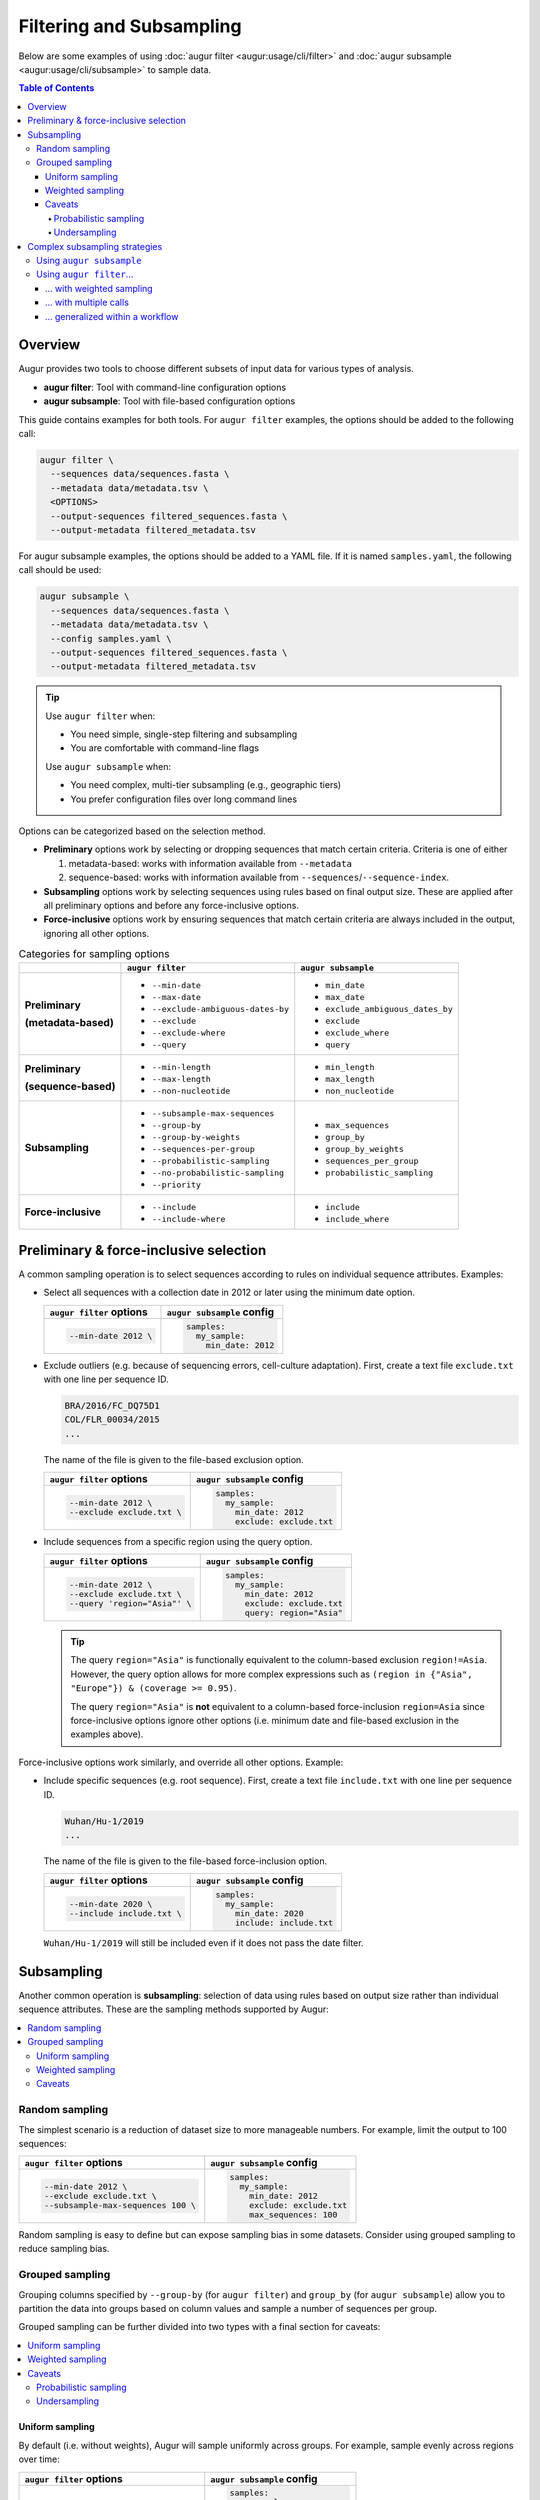 =========================
Filtering and Subsampling
=========================

Below are some examples of using :doc:`augur filter <augur:usage/cli/filter>`
and :doc:`augur subsample <augur:usage/cli/subsample>` to sample data.

.. contents:: Table of Contents
   :local:

Overview
========

Augur provides two tools to choose different subsets of input data for various
types of analysis.

- **augur filter**: Tool with command-line configuration options
- **augur subsample**: Tool with file-based configuration options

This guide contains examples for both tools. For ``augur filter`` examples, the options should be added to the following call:

.. code-block:: bash

   augur filter \
     --sequences data/sequences.fasta \
     --metadata data/metadata.tsv \
     <OPTIONS>
     --output-sequences filtered_sequences.fasta \
     --output-metadata filtered_metadata.tsv

For augur subsample examples, the options should be added to a YAML file. If it is named ``samples.yaml``, the following call should be used:

.. code-block:: bash

   augur subsample \
     --sequences data/sequences.fasta \
     --metadata data/metadata.tsv \
     --config samples.yaml \
     --output-sequences filtered_sequences.fasta \
     --output-metadata filtered_metadata.tsv

.. tip::

   Use ``augur filter`` when:

   - You need simple, single-step filtering and subsampling
   - You are comfortable with command-line flags

   Use ``augur subsample`` when:

   - You need complex, multi-tier subsampling (e.g., geographic tiers)
   - You prefer configuration files over long command lines

Options can be categorized based on the selection method.

- **Preliminary** options work by selecting or dropping sequences that match
  certain criteria. Criteria is one of either
  
  1. metadata-based: works with information available from ``--metadata``
  2. sequence-based: works with information available from
     ``--sequences``/``--sequence-index``.

- **Subsampling** options work by selecting sequences using rules based on final
  output size. These are applied after all preliminary options and before any
  force-inclusive options.
- **Force-inclusive** options work by ensuring sequences that match certain
  criteria are always included in the output, ignoring all other options.

.. list-table:: Categories for sampling options
   :header-rows: 1
   :stub-columns: 1

   * -
     - ``augur filter``
     - ``augur subsample``
   * - Preliminary

       (metadata-based)

     - * ``--min-date``
       * ``--max-date``
       * ``--exclude-ambiguous-dates-by``
       * ``--exclude``
       * ``--exclude-where``
       * ``--query``
     - * ``min_date``
       * ``max_date``
       * ``exclude_ambiguous_dates_by``
       * ``exclude``
       * ``exclude_where``
       * ``query``

   * - Preliminary

       (sequence-based)

     - * ``--min-length``
       * ``--max-length``
       * ``--non-nucleotide``
     - * ``min_length``
       * ``max_length``
       * ``non_nucleotide``

   * - Subsampling
     - * ``--subsample-max-sequences``
       * ``--group-by``
       * ``--group-by-weights``
       * ``--sequences-per-group``
       * ``--probabilistic-sampling``
       * ``--no-probabilistic-sampling``
       * ``--priority``
     - * ``max_sequences``
       * ``group_by``
       * ``group_by_weights``
       * ``sequences_per_group``
       * ``probabilistic_sampling``

   * - Force-inclusive
     - * ``--include``
       * ``--include-where``
     - * ``include``
       * ``include_where``

Preliminary & force-inclusive selection
=======================================

A common sampling operation is to select sequences according to rules on
individual sequence attributes. Examples:

- Select all sequences with a collection date in 2012 or later using
  the minimum date option.

  .. list-table::
     :header-rows: 1

     * - ``augur filter`` options
       - ``augur subsample`` config
     * - .. code-block:: bash

            --min-date 2012 \

       - .. code-block:: yaml

            samples:
              my_sample:
                min_date: 2012

- Exclude outliers (e.g. because of sequencing errors, cell-culture adaptation).
  First, create a text file ``exclude.txt`` with one line per sequence ID.

  .. code-block::

      BRA/2016/FC_DQ75D1
      COL/FLR_00034/2015
      ...

  The name of the file is given to the file-based exclusion option.

  .. list-table::
     :header-rows: 1

     * - ``augur filter`` options
       - ``augur subsample`` config
     * - .. code-block:: bash

            --min-date 2012 \
            --exclude exclude.txt \

       - .. code-block:: yaml

            samples:
              my_sample:
                min_date: 2012
                exclude: exclude.txt

- Include sequences from a specific region using the query option.

  .. list-table::
     :header-rows: 1

     * - ``augur filter`` options
       - ``augur subsample`` config
     * - .. code-block:: bash

            --min-date 2012 \
            --exclude exclude.txt \
            --query 'region="Asia"' \

       - .. code-block:: yaml

            samples:
              my_sample:
                min_date: 2012
                exclude: exclude.txt
                query: region="Asia"

  .. tip::

      The query ``region="Asia"`` is functionally equivalent to the column-based
      exclusion ``region!=Asia``. However, the query option allows for more
      complex expressions such as ``(region in {"Asia", "Europe"}) & (coverage
      >= 0.95)``.

      The query ``region="Asia"`` is **not** equivalent to a column-based
      force-inclusion ``region=Asia`` since force-inclusive options ignore other
      options (i.e. minimum date and file-based exclusion in the examples
      above).

Force-inclusive options work similarly, and override all other options.
Example:

- Include specific sequences (e.g. root sequence). First, create a text file
  ``include.txt`` with one line per sequence ID.

  .. code-block::

      Wuhan/Hu-1/2019
      ...

  The name of the file is given to the file-based force-inclusion option.

  .. list-table::
     :header-rows: 1

     * - ``augur filter`` options
       - ``augur subsample`` config
     * - .. code-block:: bash

            --min-date 2020 \
            --include include.txt \

       - .. code-block:: yaml

            samples:
              my_sample:
                min_date: 2020
                include: include.txt

  ``Wuhan/Hu-1/2019`` will still be included even if it does not pass the date filter.

Subsampling
===========

Another common operation is **subsampling**: selection of data using
rules based on output size rather than individual sequence attributes. These are
the sampling methods supported by Augur:

.. contents::
   :local:
   :depth: 2

Random sampling
---------------

The simplest scenario is a reduction of dataset size to more manageable numbers.
For example, limit the output to 100 sequences:

.. list-table::
   :header-rows: 1

   * - ``augur filter`` options
     - ``augur subsample`` config
   * - .. code-block:: bash

          --min-date 2012 \
          --exclude exclude.txt \
          --subsample-max-sequences 100 \

     - .. code-block:: yaml

          samples:
            my_sample:
              min_date: 2012
              exclude: exclude.txt
              max_sequences: 100

Random sampling is easy to define but can expose sampling bias in some datasets.
Consider using grouped sampling to reduce sampling bias.

Grouped sampling
----------------

Grouping columns specified by ``--group-by`` (for ``augur filter``) and
``group_by`` (for ``augur subsample``) allow you to partition the data into
groups based on column values and sample a number of sequences per group.

Grouped sampling can be further divided into two types with a final section for
caveats:

.. contents::
   :local:

Uniform sampling
~~~~~~~~~~~~~~~~

By default (i.e. without weights), Augur will sample uniformly across groups.
For example, sample evenly across regions over time:

.. list-table::
   :header-rows: 1

   * - ``augur filter`` options
     - ``augur subsample`` config
   * - .. code-block:: bash

          --min-date 2012 \
          --exclude exclude.txt \
          --group-by region year month \
          --subsample-max-sequences 100 \

     - .. code-block:: yaml

          samples:
            my_sample:
              min_date: 2012
              exclude: exclude.txt
              group_by:
                - region
                - year
                - month
              max_sequences: 100

An alternative to targeting a total sample size is to target a fixed number of
sequences per group. For example, target one sequence per month from each
region:

.. list-table::
   :header-rows: 1

   * - ``augur filter`` options
     - ``augur subsample`` config
   * - .. code-block:: bash

          --min-date 2012 \
          --exclude exclude.txt \
          --group-by region year month \
          --sequences-per-group 1 \

     - .. code-block:: yaml

          samples:
            my_sample:
              min_date: 2012
              exclude: exclude.txt
              group_by:
                - region
                - year
                - month
              sequences_per_group: 1

Weighted sampling
~~~~~~~~~~~~~~~~~

Weights can be specified in addition to grouping columns to allow different
target sizes per group. For example, target twice the amount of sequences from
Asia compared to other regions using this ``weights.tsv`` file:

.. list-table::
   :header-rows: 1

   * - region
     - weight
   * - Asia
     - 2
   * - default
     - 1

The name of the file is given to the grouping column weights option.

.. list-table::
   :header-rows: 1

   * - ``augur filter`` options
     - ``augur subsample`` config
   * - .. code-block:: bash

          --min-date 2012 \
          --exclude exclude.txt \
          --group-by region year month \
          --group-by-weights weights.tsv \
          --subsample-max-sequences 100 \

     - .. code-block:: yaml

          samples:
            my_sample:
              min_date: 2012
              exclude: exclude.txt
              group_by:
                - region
                - year
                - month
              group_by_weights: weights.tsv
              max_sequences: 100

Multiple grouping columns are supported in the weights file, as well as a
default weight for unspecified groups. A weight of ``0`` can be used to exclude
all matching sequences.

.. list-table::
   :header-rows: 1

   * - region
     - month
     - weight
   * - Asia
     - 2024-01
     - 2
   * - Asia
     - 2024-02
     - 3
   * - Africa
     - 2024-01
     - 2
   * - default
     - default
     - 0

More information can be found in the documentation page for each tool.

Caveats
~~~~~~~

Probabilistic sampling
``````````````````````

It is possible to encounter situations where the number of groups exceeds the
target sample size. For example, consider a command with groups defined by
grouping columns ``region``, ``year``, ``month`` and target sample size of 100
sequences. If the input contains data from 5 regions over a span of 24 months,
that could result in 120 groups.

The only way to target 100 sequences from 120 groups is to apply **probabilistic
sampling** which randomly determines a whole number of sequences per group. This
is noted in the output:

.. code-block:: text

   WARNING: Asked to provide at most 100 sequences, but there are 120 groups.
   Sampling probabilistically at 0.83 sequences per group, meaning it is
   possible to have more than the requested maximum of 100 sequences after
   filtering.

This is automatically enabled. For ``augur filter``,
``--no-probabilistic-sampling`` can be used with uniform sampling to force the
command to exit with an error in these situations. For ``augur subsample``,
``probabilistic_sampling: False`` can be used. It must be enabled for weighted
sampling.

Undersampling
`````````````

For these sampling methods, the number of targeted sequences per group does not
take into account the actual number of sequences available in the input data.
For example, consider a dataset with 200 sequences available from 2023 and 100
sequences available from 2024. When grouping by ``year``, targeting 300 total
sequences is equivalent to targeting 150 sequences per group. This will take 150
sequences from 2023 and all 100 sequences from 2024 for a total of 250
sequences, which is less than the target of 300.

Complex subsampling strategies
==============================

There are some subsampling strategies in which a single call to ``augur filter``
does not suffice or is difficult to create. One such strategy is "tiered
subsampling". In this strategy, mutually exclusive sets of filters, each
representing a "tier", are sampled with different subsampling rules. This is
commonly used to create geographic tiers.

Using ``augur subsample``
-------------------------

.. note::

   ``augur subsample`` is only available in Augur version 31.5.0 and later. If
   you are using an older version of Augur, refer to :ref:`the augur filter
   examples <complex-subsampling-using-augur-filter>`.

In most situations it is recommended to use ``augur subsample``. Consider the following task:

   Sample 200 sequences from Washington state and 100 sequences from the rest of
   the United States.

This can be represented in an ``augur subsample`` config file:

.. code-block:: yaml

   samples:
     state:
       query: state == 'WA'
       max_sequences: 200
     country:
       query: state != 'WA' & country == 'USA'
       max_sequences: 100


.. _complex-subsampling-using-augur-filter:

Using ``augur filter``…
-----------------------

.. contents::
   :local:

.. tip::

   Using ``augur subsample`` is recommended for Augur version 31.5.0 and later.

… with weighted sampling
~~~~~~~~~~~~~~~~~~~~~~~~

Consider the following task:

   Sample 200 sequences from Washington state and 100 sequences from the rest of
   the United States.

This can be approximated by first selecting all sequences from the United States
then sampling with these weights:

.. list-table::
    :header-rows: 1

    * - state
      - weight
    * - WA
      - 200
    * - default
      - 2.04

.. code-block:: bash

   augur filter \
     --sequences sequences.fasta \
     --metadata metadata.tsv \
     --query "country == 'USA'" \
     --group-by state \
     --group-by-weights weights.tsv \
     --subsample-max-sequences 300 \
     --output-sequences subsampled_sequences.fasta \
     --output-metadata subsampled_metadata.tsv

This approach has some caveats:

1. It relies on a calculation to determine weights, making it less intuitive:

   .. math::

     {n_{\text{other sequences}}} * \frac{1}{{n_{\text{other states}}}}
     =                        100 * \frac{1}{49}
     \approx                 2.04

2. Achieving a full *100 sequences from the rest of the United States* requires
   at least 2 sequences from each of the remaining states. This may not be
   possible if some states are under-sampled.

Intuitiveness for caveat (1) can be improved by adding a comment to the weights
file. However, caveat (2) is an inherent limitation of what is effectively
uniform sampling across all other states. The only way to get around this in
``augur filter`` is **random sampling** across states, but that is not possible
when ``state`` is used as a grouping column.

An alternative approach is to decompose this into multiple schemes, each handled
by a single call to ``augur filter``. Additionally, there is an extra step to
combine the intermediate samples.

   1. Sample 200 sequences from Washington state.
   2. Sample 100 sequences from the rest of the United States.
   3. Combine the samples.

… with multiple calls
~~~~~~~~~~~~~~~~~~~~~

A basic approach is to run the ``augur filter`` commands directly. This works
well for ad-hoc analyses.

.. code-block:: bash

   # 1. Sample 200 sequences from Washington state
   augur filter \
     --sequences sequences.fasta \
     --metadata metadata.tsv \
     --query "state == 'WA'" \
     --subsample-max-sequences 200 \
     --output-strains sample_strains_state.txt
 
   # 2. Sample 100 sequences from the rest of the United States
   augur filter \
     --sequences sequences.fasta \
     --metadata metadata.tsv \
     --query "state != 'WA' & country == 'USA'" \
     --subsample-max-sequences 100 \
     --output-strains sample_strains_country.txt
 
   # 3. Combine using augur filter
   augur filter \
     --sequences sequences.fasta \
     --metadata metadata.tsv \
     --exclude-all \
     --include sample_strains_state.txt \
               sample_strains_country.txt \
     --output-sequences subsampled_sequences.fasta \
     --output-metadata subsampled_metadata.tsv

Each intermediate sample is represented by a strain list file obtained from
``--output-strains``. The final step uses ``augur filter`` with ``--exclude-all``
and ``--include`` to sample the data based on the intermediate strain list
files. If the same strain appears in both files, ``augur filter`` will only
write it once in each of the final outputs.

.. note::

   The 2nd sample does not use ``--group-by``, implying **random sampling**
   across states. This differs from previous approach that used a single ``augur
   filter`` command with weighted sampling.

.. _generalizing-subsampling-in-a-workflow:

… generalized within a workflow
~~~~~~~~~~~~~~~~~~~~~~~~~~~~~~~

The approach above can be cumbersome with more intermediate samples. To
generalize this process and allow for more flexibility, a workflow management
system can be used. The following examples use `Snakemake`_.

1. Add a section in the `config file`_.

   .. code-block:: yaml

      subsampling:
        state: --query "state == 'WA'" --subsample-max-sequences 200
        country: --query "state != 'WA' & country == 'USA'" --subsample-max-sequences 100

2. Add two rules in a `Snakefile`_. If you are building a standard Nextstrain
   workflow, the output files should be used as input to sequence alignment. See
   :doc:`../../learn/parts` to learn more about the placement of
   this step within a workflow.

   .. code-block:: python

      # 1. Sample 200 sequences from Washington state
      # 2. Sample 100 sequences from the rest of the United States
      rule intermediate_sample:
          input:
              metadata = "data/metadata.tsv",
          output:
              strains = "results/sample_strains_{sample_name}.txt",
          params:
              augur_filter_args = lambda wildcards: config.get("subsampling", {}).get(wildcards.sample_name, "")
          shell:
              """
              augur filter \
                  --metadata {input.metadata} \
                  {params.augur_filter_args} \
                  --output-strains {output.strains}
              """
      # 3. Combine using augur filter
      rule combine_intermediate_samples:
          input:
              sequences = "data/sequences.fasta",
              metadata = "data/metadata.tsv",
              intermediate_sample_strains = expand("results/sample_strains_{sample_name}.txt", sample_name=list(config.get("subsampling", {}).keys()))
          output:
              sequences = "results/subsampled_sequences.fasta",
              metadata = "results/subsampled_metadata.tsv",
          shell:
              """
              augur filter \
                  --sequences {input.sequences} \
                  --metadata {input.metadata} \
                  --exclude-all \
                  --include {input.intermediate_sample_strains} \
                  --output-sequences {output.sequences} \
                  --output-metadata {output.metadata}
              """

3. Run Snakemake targeting the second rule.

   .. code-block:: bash

      snakemake combine_intermediate_samples

Explanation:

- The configuration section consists of one entry per intermediate sample in the
  format ``sample_name: <augur filter arguments>``.
- The first rule is run once per intermediate sample using `wildcards`_ and an
  `input function`_. The output of each run is the sampled strain list.
- The second rule uses `expand()`_ to define input as all the intermediate
  sampled strain lists, which are passed directly to ``--include`` as done in
  the previous example.

It is easy to add or remove intermediate samples. The configuration above can be
updated to add another tier in between state and country:

  .. code-block:: yaml

   subsampling:
     state: --query "state == 'WA'" --subsample-max-sequences 100
     neighboring_states: --query "state in {'CA', 'ID', 'OR', 'NV'}" --subsample-max-sequences 75
     country: --query "country == 'USA' & state not in {'WA', 'CA', 'ID', 'OR', 'NV'}" --subsample-max-sequences 50

.. _Snakemake: https://snakemake.readthedocs.io/en/stable/index.html
.. _config file: https://snakemake.readthedocs.io/en/stable/snakefiles/configuration.html#snakefiles-standard-configuration
.. _Snakefile: https://snakemake.readthedocs.io/en/stable/snakefiles/rules.html
.. _wildcards: https://snakemake.readthedocs.io/en/stable/snakefiles/rules.html#wildcards
.. _input function: https://snakemake.readthedocs.io/en/stable/snakefiles/rules.html#snakefiles-input-functions
.. _expand(): https://snakemake.readthedocs.io/en/stable/snakefiles/rules.html#the-expand-function
